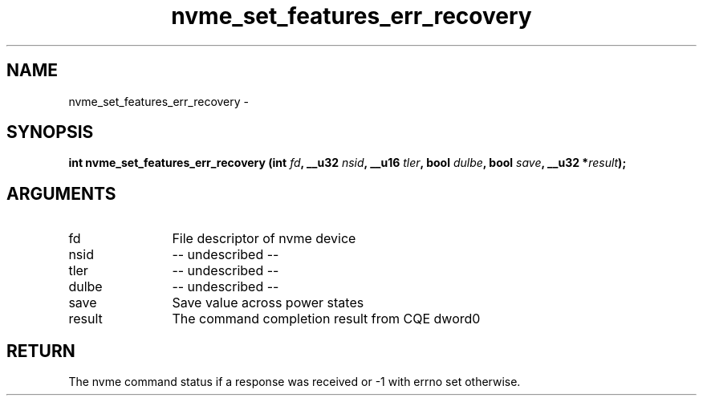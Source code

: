 .TH "nvme_set_features_err_recovery" 2 "nvme_set_features_err_recovery" "February 2020" "libnvme Manual"
.SH NAME
nvme_set_features_err_recovery \-
.SH SYNOPSIS
.B "int" nvme_set_features_err_recovery
.BI "(int " fd ","
.BI "__u32 " nsid ","
.BI "__u16 " tler ","
.BI "bool " dulbe ","
.BI "bool " save ","
.BI "__u32 *" result ");"
.SH ARGUMENTS
.IP "fd" 12
File descriptor of nvme device
.IP "nsid" 12
-- undescribed --
.IP "tler" 12
-- undescribed --
.IP "dulbe" 12
-- undescribed --
.IP "save" 12
Save value across power states
.IP "result" 12
The command completion result from CQE dword0
.SH "RETURN"
The nvme command status if a response was received or -1 with errno
set otherwise.
